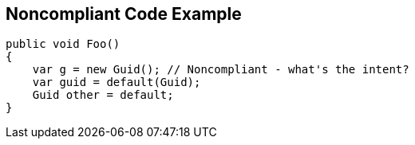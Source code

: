 == Noncompliant Code Example

----
public void Foo()
{
    var g = new Guid(); // Noncompliant - what's the intent?
    var guid = default(Guid);
    Guid other = default;
}
----
